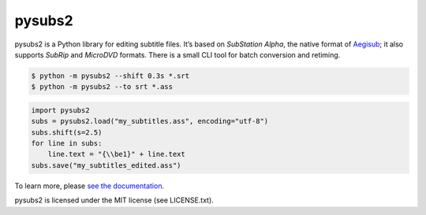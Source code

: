 pysubs2
=======

.. image:: https://travis-ci.org/tkarabela/pysubs2.svg?branch=master
    :target: https://travis-ci.org/tkarabela/pysubs2

pysubs2 is a Python library for editing subtitle files.
It’s based on *SubStation Alpha*, the native format of
`Aegisub <http://www.aegisub.org/>`_; it also supports *SubRip* and
*MicroDVD* formats. There is a small CLI tool for batch conversion and retiming.

.. code:: bash

    $ python -m pysubs2 --shift 0.3s *.srt
    $ python -m pysubs2 --to srt *.ass

.. code:: python

    import pysubs2
    subs = pysubs2.load("my_subtitles.ass", encoding="utf-8")
    subs.shift(s=2.5)
    for line in subs:
        line.text = "{\\be1}" + line.text
    subs.save("my_subtitles_edited.ass")

To learn more, please `see the documentation <http://pythonhosted.org/pysubs2>`_.

pysubs2 is licensed under the MIT license (see LICENSE.txt).
